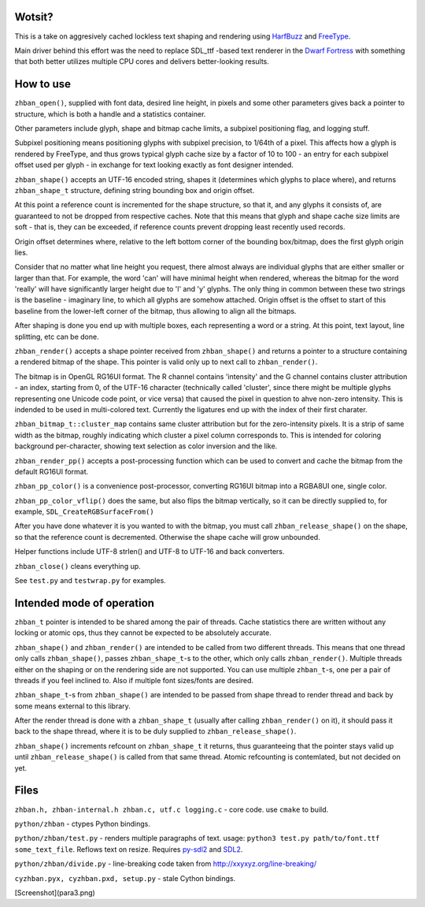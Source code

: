 Wotsit?
-------

This is a take on aggresively cached lockless text shaping and rendering using `HarfBuzz <http://harfbuzz.org>`__
and `FreeType <http://freetype.org>`__.

Main driver behind this effort was the need to replace SDL_ttf -based text renderer in
the `Dwarf Fortress <http://www.bay12games.com/dwarves/>`__ with something that both better utilizes
multiple CPU cores and delivers better-looking results.


How to use
----------

``zhban_open()``, supplied with font data, desired line height, in pixels and some other parameters gives back a pointer to structure,
which is both a handle and a statistics container.

Other parameters include glyph, shape and bitmap cache limits, a subpixel positioning flag, and logging stuff.

Subpixel positioning means positioning glyphs with subpixel precision, to 1/64th of a pixel.
This affects how a glyph is rendered by FreeType, and thus grows typical glyph cache size by a factor of 10 to 100 - an entry
for each subpixel offset used per glyph - in exchange for text looking exactly as font designer intended.

``zhban_shape()`` accepts an UTF-16 encoded string, shapes it (determines which glyphs to place where), and returns ``zhban_shape_t``
structure, defining string bounding box and origin offset.

At this point a reference count is incremented for the shape structure, so that it, and any glyphs it consists of, are guaranteed to not be
dropped from respective caches. Note that this means that glyph and shape cache size limits are soft - that is, they can be exceeded,
if reference counts prevent dropping least recently used records.

Origin offset determines where, relative to the  left bottom corner of the bounding box/bitmap, does the first glyph origin lies.

Consider that no matter what line height you request, there almost always are individual glyphs that are either smaller or larger than that.
For example, the word 'can' will have minimal height when rendered, whereas the bitmap for the word 'really' will have significantly larger
height due to 'l' and 'y' glyphs. The only thing in common between these two strings is the baseline - imaginary line, to which all glyphs
are somehow attached. Origin offset is the offset to start of this baseline from the lower-left corner of the bitmap, thus allowing to align
all the bitmaps.

After shaping is done you end up with multiple boxes, each representing a word or a string. At this point, text layout, line splitting, etc
can be done.

``zhban_render()`` accepts a shape pointer received from ``zhban_shape()`` and returns a pointer to a structure containing
a rendered bitmap of the shape. This pointer is valid only up to next call to ``zhban_render()``.

The bitmap is in OpenGL RG16UI format. The R channel contains 'intensity' and the G channel contains cluster attribution -
an index, starting from 0, of the UTF-16 character (technically called 'cluster', since there might be multiple
glyphs representing one Unicode code point, or vice versa) that caused the pixel in question to ahve non-zero intensity. This is indended
to be used in multi-colored text. Currently the ligatures end up with the index of their first charater.

``zhban_bitmap_t::cluster_map`` contains same cluster attribution but for the zero-intensity pixels. It is a strip of same width as the bitmap,
roughly indicating which cluster a pixel column corresponds to. This is intended for coloring background per-character, showing text selection
as color inversion and the like.

``zhban_render_pp()`` accepts a post-processing function which can be used to convert and cache the bitmap from the default RG16UI format.

``zhban_pp_color()`` is a convenience post-processor, converting RG16UI bitmap into a RGBA8UI one, single color.

``zhban_pp_color_vflip()`` does the same, but also flips the bitmap vertically, so it can be directly supplied to, for example,
``SDL_CreateRGBSurfaceFrom()``

After you have done whatever it is you wanted to with the bitmap, you must call ``zhban_release_shape()`` on the shape,
so that the reference count is decremented. Otherwise the shape cache will grow unbounded.

Helper functions include UTF-8 strlen() and UTF-8 to UTF-16 and back converters.

``zhban_close()`` cleans everything up.

See ``test.py`` and ``testwrap.py`` for examples.


Intended mode of operation
--------------------------

``zhban_t`` pointer is intended to be shared among the pair of threads.
Cache statistics there are written without any locking or atomic ops, thus they cannot be expected to be absolutely accurate.

``zhban_shape()`` and ``zhban_render()`` are intended to be called from two different threads. This means that one thread only calls ``zhban_shape()``,
passes ``zhban_shape_t``-s to the other, which only calls ``zhban_render()``. Multiple threads either on the shaping or on the rendering side
are not supported. You can use multiple ``zhban_t``-s, one per a pair of threads if you feel inclined to. Also if multiple font sizes/fonts are desired.

``zhban_shape_t``-s from ``zhban_shape()`` are intended to be passed from shape thread to render thread and back by some means external to this library.

After the render thread is done with a ``zhban_shape_t`` (usually after calling ``zhban_render()`` on it), it should pass it back to the shape thread,
where it is to be duly supplied to ``zhban_release_shape()``.

``zhban_shape()`` increments refcount on ``zhban_shape_t`` it returns, thus guaranteeing that the pointer stays valid
up until ``zhban_release_shape()`` is called from that same thread. Atomic refcounting is contemlated, but not decided on yet.


Files
-----

``zhban.h, zhban-internal.h zhban.c, utf.c logging.c`` - core code. use ``cmake`` to build.

``python/zhban`` - ctypes Python bindings.

``python/zhban/test.py`` - renders multiple paragraphs of text. usage: ``python3 test.py path/to/font.ttf some_text_file``.
Reflows text on resize. Requires `py-sdl2  <https://bitbucket.org/marcusva/py-sdl2>`__ and `SDL2 <http://www.libsdl.org/>`__.

``python/zhban/divide.py`` - line-breaking code taken from http://xxyxyz.org/line-breaking/

``cyzhban.pyx, cyzhban.pxd, setup.py`` - stale Cython bindings.

[Screenshot](para3.png)


